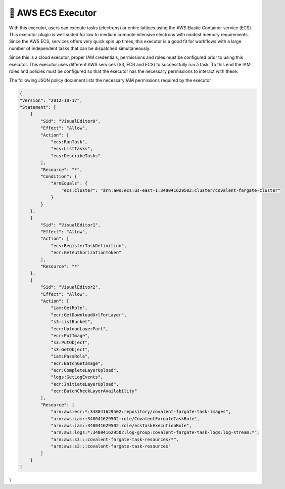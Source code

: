 .. _awsecs_executor:

🔌 AWS ECS Executor
"""""""""""""""""""""""""""

With this executor, users can execute tasks (electrons) or entire lattices using the AWS Elastic Container service (ECS).
This executor plugin is well suited for low to medium compute intensive electrons with modest memory requirements. Since the AWS ECS,
services offers very quick spin up times, this executor is a good fit for workflows with a large number of independent tasks that can
be dispatched simultaneously.

Since this is a cloud executor, proper IAM credentials, permissions and roles must be configured prior to using this executor.
This executor uses different AWS services (S3, ECR and ECS) to successfully run a task. To this end the IAM roles and policies must be
configured so that the executor has the necessary permissions to interact with these.

The following JSON policy document lists the necessary IAM permissions required by the executor

.. code:: json

    {
    "Version": "2012-10-17",
    "Statement": [
        {
            "Sid": "VisualEditor0",
            "Effect": "Allow",
            "Action": [
                "ecs:RunTask",
                "ecs:ListTasks",
                "ecs:DescribeTasks"
            ],
            "Resource": "*",
            "Condition": {
                "ArnEquals": {
                    "ecs:cluster": "arn:aws:ecs:us-east-1:348041629502:cluster/covalent-fargate-cluster"
                }
            }
        },
        {
            "Sid": "VisualEditor1",
            "Effect": "Allow",
            "Action": [
                "ecs:RegisterTaskDefinition",
                "ecr:GetAuthorizationToken"
            ],
            "Resource": "*"
        },
        {
            "Sid": "VisualEditor2",
            "Effect": "Allow",
            "Action": [
                "iam:GetRole",
                "ecr:GetDownloadUrlForLayer",
                "s3:ListBucket",
                "ecr:UploadLayerPart",
                "ecr:PutImage",
                "s3:PutObject",
                "s3:GetObject",
                "iam:PassRole",
                "ecr:BatchGetImage",
                "ecr:CompleteLayerUpload",
                "logs:GetLogEvents",
                "ecr:InitiateLayerUpload",
                "ecr:BatchCheckLayerAvailability"
            ],
            "Resource": [
                "arn:aws:ecr:*:348041629502:repository/covalent-fargate-task-images",
                "arn:aws:iam::348041629502:role/CovalentFargateTaskRole",
                "arn:aws:iam::348041629502:role/ecsTaskExecutionRole",
                "arn:aws:logs:*:348041629502:log-group:covalent-fargate-task-logs:log-stream:*",
                "arn:aws:s3:::covalent-fargate-task-resources/*",
                "arn:aws:s3:::covalent-fargate-task-resources"
            ]
        }
    ]
}
